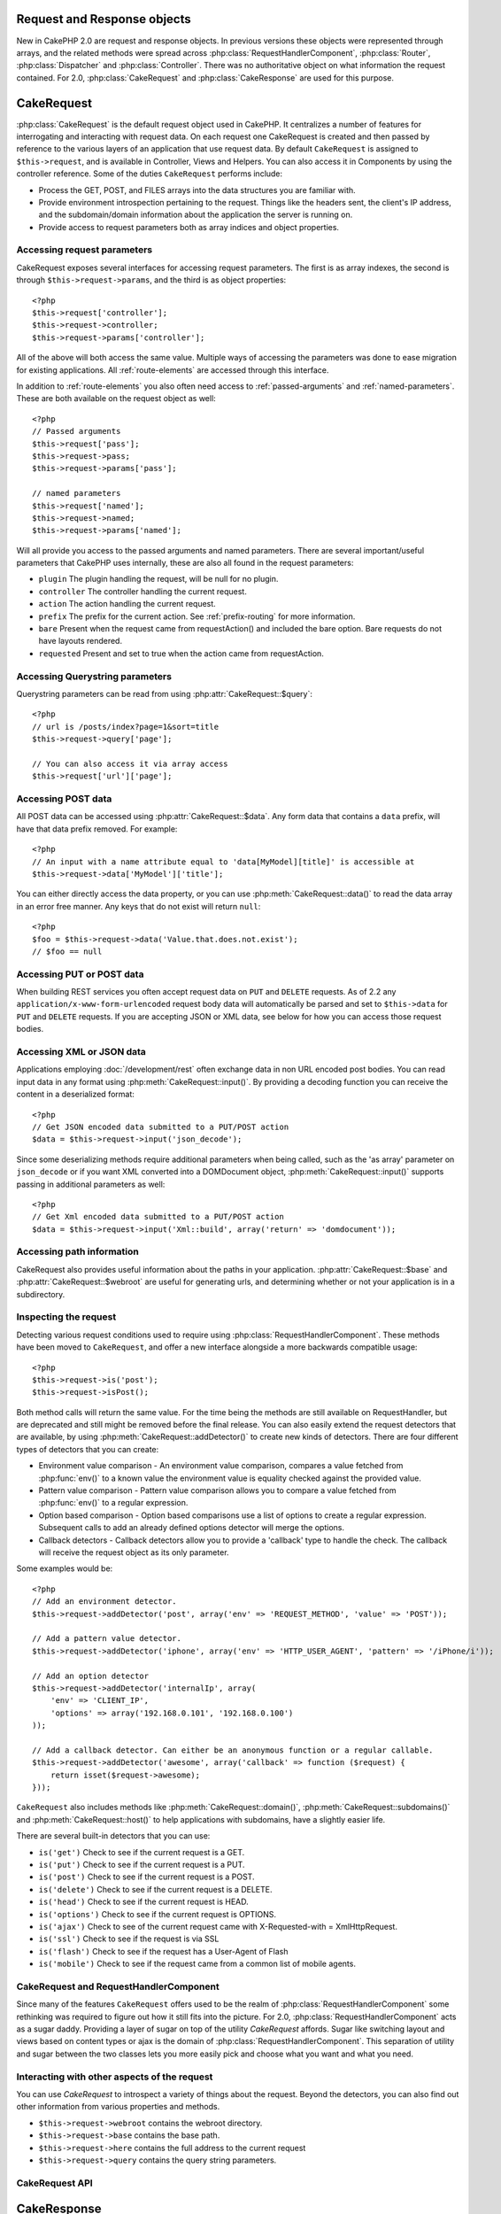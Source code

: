 Request and Response objects
############################

New in CakePHP 2.0 are request and response objects.  In previous versions these
objects were represented through arrays, and the related methods were spread
across :php:class:`RequestHandlerComponent`, :php:class:`Router`,
:php:class:`Dispatcher` and :php:class:`Controller`.  There was no authoritative
object on what information the request contained.  For 2.0,
:php:class:`CakeRequest` and :php:class:`CakeResponse` are used for this
purpose.

.. index:: $this->request
.. _cake-request:

CakeRequest
###########

:php:class:`CakeRequest` is the default request object used in CakePHP.  It centralizes
a number of features for interrogating and interacting with request data.
On each request one CakeRequest is created and then passed by reference to the various
layers of an application that use request data.  By default ``CakeRequest`` is assigned to
``$this->request``, and is available in Controller, Views and Helpers.  You can
also access it in Components by using the controller reference. Some of the duties
``CakeRequest`` performs include:

* Process the GET, POST, and FILES arrays into the data structures you are
  familiar with.
* Provide environment introspection pertaining to the request.  Things like the
  headers sent, the client's IP address, and the subdomain/domain information
  about the application the server is running on.
* Provide access to request parameters both as array indices and object
  properties.

Accessing request parameters
============================

CakeRequest exposes several interfaces for accessing request parameters.  The first
is as array indexes, the second is through ``$this->request->params``, and the
third is as object properties::

    <?php
    $this->request['controller'];
    $this->request->controller;
    $this->request->params['controller'];

All of the above will both access the same value. Multiple ways of accessing the
parameters was done to ease migration for existing applications. All
:ref:`route-elements` are accessed through this interface.

In addition to :ref:`route-elements` you also often need access to
:ref:`passed-arguments` and :ref:`named-parameters`.  These are both available
on the request object as well::

    <?php
    // Passed arguments
    $this->request['pass'];
    $this->request->pass;
    $this->request->params['pass'];

    // named parameters
    $this->request['named'];
    $this->request->named;
    $this->request->params['named'];

Will all provide you access to the passed arguments and named parameters. There
are several important/useful parameters that CakePHP uses internally, these
are also all found in the request parameters:

* ``plugin`` The plugin handling the request, will be null for no plugin.
* ``controller`` The controller handling the current request.
* ``action`` The action handling the current request.
* ``prefix`` The prefix for the current action.  See :ref:`prefix-routing` for
  more information.
* ``bare`` Present when the request came from requestAction() and included the
  bare option.  Bare requests do not have layouts rendered.
* ``requested`` Present and set to true when the action came from requestAction.


Accessing Querystring parameters
================================

Querystring parameters can be read from using :php:attr:`CakeRequest::$query`::

    <?php
    // url is /posts/index?page=1&sort=title
    $this->request->query['page'];

    // You can also access it via array access
    $this->request['url']['page'];

Accessing POST data
===================

All POST data can be accessed using :php:attr:`CakeRequest::$data`.  Any form data
that contains a ``data`` prefix, will have that data prefix removed.  For example::

    <?php
    // An input with a name attribute equal to 'data[MyModel][title]' is accessible at
    $this->request->data['MyModel']['title'];

You can either directly access the data property, or you can use
:php:meth:`CakeRequest::data()` to read the data array in an error free manner.
Any keys that do not exist will return ``null``::

    <?php
    $foo = $this->request->data('Value.that.does.not.exist');
    // $foo == null

Accessing PUT or POST data
==========================

.. versionadded:: 2.2

When building REST services you often accept request data on ``PUT`` and
``DELETE`` requests.  As of 2.2 any ``application/x-www-form-urlencoded``
request body data will automatically be parsed and set to ``$this->data`` for
``PUT`` and ``DELETE`` requests.  If you are accepting JSON or XML data, see
below for how you can access those request bodies.

Accessing XML or JSON data
==========================

Applications employing :doc:`/development/rest` often exchange data in non
URL encoded post bodies.  You can read input data in any format using
:php:meth:`CakeRequest::input()`.  By providing a decoding function you can
receive the content in a deserialized format::

    <?php
    // Get JSON encoded data submitted to a PUT/POST action
    $data = $this->request->input('json_decode');

Since some deserializing methods require additional parameters when being called,
such as the 'as array' parameter on ``json_decode`` or if you want XML converted
into a DOMDocument object, :php:meth:`CakeRequest::input()` supports passing
in additional parameters as well::

    <?php
    // Get Xml encoded data submitted to a PUT/POST action
    $data = $this->request->input('Xml::build', array('return' => 'domdocument'));

Accessing path information
==========================

CakeRequest also provides useful information about the paths in your
application.  :php:attr:`CakeRequest::$base` and
:php:attr:`CakeRequest::$webroot` are useful for generating urls, and
determining whether or not your application is in a subdirectory.

.. _check-the-request:

Inspecting the request
======================

Detecting various request conditions used to require using
:php:class:`RequestHandlerComponent`. These methods have been moved to
``CakeRequest``, and offer a new interface alongside a more backwards compatible
usage::

    <?php
    $this->request->is('post');
    $this->request->isPost();

Both method calls will return the same value.  For the time being the methods
are still available on RequestHandler, but are deprecated and still might be
removed before the final release.  You can also easily extend the request
detectors that are available, by using :php:meth:`CakeRequest::addDetector()`
to create new kinds of detectors.  There are four different types of detectors
that you can create:

* Environment value comparison - An environment value comparison, compares a
  value fetched from :php:func:`env()` to a known value the environment value is
  equality checked against the provided value.
* Pattern value comparison - Pattern value comparison allows you to compare a
  value fetched from :php:func:`env()` to a regular expression.
* Option based comparison -  Option based comparisons use a list of options to
  create a regular expression.  Subsequent calls to add an already defined
  options detector will merge the options.
* Callback detectors - Callback detectors allow you to provide a 'callback' type
  to handle the check.  The callback will receive the request object as its only
  parameter.

Some examples would be::

    <?php
    // Add an environment detector.
    $this->request->addDetector('post', array('env' => 'REQUEST_METHOD', 'value' => 'POST'));

    // Add a pattern value detector.
    $this->request->addDetector('iphone', array('env' => 'HTTP_USER_AGENT', 'pattern' => '/iPhone/i'));

    // Add an option detector
    $this->request->addDetector('internalIp', array(
        'env' => 'CLIENT_IP',
        'options' => array('192.168.0.101', '192.168.0.100')
    ));

    // Add a callback detector. Can either be an anonymous function or a regular callable.
    $this->request->addDetector('awesome', array('callback' => function ($request) {
        return isset($request->awesome);
    }));

``CakeRequest`` also includes methods like :php:meth:`CakeRequest::domain()`,
:php:meth:`CakeRequest::subdomains()` and :php:meth:`CakeRequest::host()` to
help applications with subdomains, have a slightly easier life.

There are several built-in detectors that you can use:

* ``is('get')`` Check to see if the current request is a GET.
* ``is('put')`` Check to see if the current request is a PUT.
* ``is('post')`` Check to see if the current request is a POST.
* ``is('delete')`` Check to see if the current request is a DELETE.
* ``is('head')`` Check to see if the current request is HEAD.
* ``is('options')`` Check to see if the current request is OPTIONS.
* ``is('ajax')`` Check to see of the current request came with
  X-Requested-with = XmlHttpRequest.
* ``is('ssl')`` Check to see if the request is via SSL
* ``is('flash')`` Check to see if the request has a User-Agent of Flash
* ``is('mobile')`` Check to see if the request came from a common list
  of mobile agents.


CakeRequest and RequestHandlerComponent
=======================================

Since many of the features ``CakeRequest`` offers used to be the realm of
:php:class:`RequestHandlerComponent` some rethinking was required to figure out how it
still fits into the picture.  For 2.0, :php:class:`RequestHandlerComponent`
acts as a sugar daddy.  Providing a layer of sugar on top of the utility
`CakeRequest` affords. Sugar like switching layout and views based on content
types or ajax is the domain of :php:class:`RequestHandlerComponent`.
This separation of utility and sugar between the two classes lets you
more easily pick and choose what you want and what you need.

Interacting with other aspects of the request
=============================================

You can use `CakeRequest` to introspect a variety of things about the request.
Beyond the detectors, you can also find out other information from various
properties and methods.

* ``$this->request->webroot`` contains the webroot directory.
* ``$this->request->base`` contains the base path.
* ``$this->request->here`` contains the full address to the current request
* ``$this->request->query`` contains the query string parameters.


CakeRequest API
===============

.. php:class:: CakeRequest

    CakeRequest encapsulates request parameter handling, and introspection.

.. php:method:: domain()

    Returns the domain name your application is running on.

.. php:method:: subdomains()

    Returns the subdomains your application is running on as an array.

.. php:method:: host()

    Returns the host your application is on.

.. php:method:: method()

    Returns the HTTP method the request was made with.

.. php:method:: onlyAllow()

    Set allowed HTTP methods, if not matched will throw MethodNotAllowexException
    The 405 response will include the required 'Allow' header with the passed methods

.. php:method:: referer()

    Returns the referring address for the request.

.. php:method:: clientIp()

    Returns the current visitor's IP address.

.. php:method:: header()

    Allows you to access any of the ``HTTP_*`` headers that were used
    for the request::

        <?php
        $this->request->header('User-Agent');

    Would return the user agent used for the request.

.. php:method:: input($callback, [$options])

    Retrieve the input data for a request, and optionally pass it through a
    decoding function.  Additional parameters for the decoding function
    can be passed as arguments to input().

.. php:method:: data($key)

    Provides dot notation access to request data.  Allows for reading and
    modification of request data, calls can be chained together as well::

        <?php
        // Modify some request data, so you can prepopulate some form fields.
        $this->request->data('Post.title', 'New post')
            ->data('Comment.1.author', 'Mark');

        // You can also read out data.
        $value = $this->request->data('Post.title');

.. php:method:: is($check)

    Check whether or not a Request matches a certain criteria.  Uses
    the built-in detection rules as well as any additional rules defined
    with :php:meth:`CakeRequest::addDetector()`.

.. php:method:: addDetector($name, $callback)

    Add a detector to be used with is().  See :ref:`check-the-request`
    for more information.

.. php:method:: accepts($type)

    Find out which content types the client accepts or check if they accept a
    particular type of content.

    Get all types::

        <?php
        $this->request->accepts();

    Check for a single type::

        <?php
        $this->request->accepts('application/json');

.. php:staticmethod:: acceptLanguage($language)

    Get either all the languages accepted by the client,
    or check if a specific language is accepted.

    Get the list of accepted languages::

        <?php
        CakeRequest::acceptLanguage();

    Check if a specific language is accepted::

        <?php
        CakeRequest::acceptLanguage('es-es');

.. php:attr:: data

    An array of POST data. You can use :php:meth:`CakeRequest::data()`
    to read this property in a way that suppresses notice errors.

.. php:attr:: query

    An array of query string parameters.

.. php:attr:: params

    An array of route elements and request parameters.

.. php:attr:: here

    Returns the current request uri.

.. php:attr:: base

    The base path to the application, usually ``/`` unless your
    application is in a subdirectory.

.. php:attr:: webroot

    The current webroot.

.. index:: $this->response

CakeResponse
############

:php:class:`CakeResponse` is the default response class in CakePHP.  It
encapsulates a number of features and functionality for generating HTTP
responses in your application. It also assists in testing, as it can be
mocked/stubbed allowing you to inspect headers that will be sent.
Like :php:class:`CakeRequest`, :php:class:`CakeResponse` consolidates a number
of methods previously found on :php:class:`Controller`,
:php:class:`RequestHandlerComponent` and :php:class:`Dispatcher`.  The old
methods are deprecated in favour of using :php:class:`CakeResponse`.

``CakeResponse`` provides an interface to wrap the common response related
tasks such as:

* Sending headers for redirects.
* Sending content type headers.
* Sending any header.
* Sending the response body.

Changing the response class
===========================

CakePHP uses ``CakeResponse`` by default. ``CakeResponse`` is a flexible and
transparent to use class.  But if you need to replace it with an application
specific class, you can override and replace ``CakeResponse`` with
your own class.  By replacing the CakeResponse used in index.php.

This will make all the controllers in your application use ``CustomResponse``
instead of :php:class:`CakeResponse`.  You can also replace the response
instance used by setting ``$this->response`` in your controllers. Overriding the
response object is handy during testing, as it allows you to stub
out the methods that interact with ``header()``.  See the section on
:ref:`cakeresponse-testing` for more information.

Dealing with content types
==========================

You can control the Content-Type of your application's responses with using
:php:meth:`CakeResponse::type()`.  If your application needs to deal with
content types that are not built into CakeResponse, you can map those types
with ``type()`` as well::

    <?php
    // Add a vCard type
    $this->response->type(array('vcf' => 'text/v-card'));

    // Set the response Content-Type to vcard.
    $this->response->type('vcf');

Usually you'll want to map additional content types in your controller's
``beforeFilter`` callback, so you can leverage the automatic view switching
features of :php:class:`RequestHandlerComponent` if you are using it.

Sending attachments
===================

There are times when you want to send Controller responses as files for
download.  You can either accomplish this using :doc:`/views/media-view`
or by using the features of ``CakeResponse``.
:php:meth:`CakeResponse::download()` allows you to send the response as file for
download::

    <?php
    public function sendFile($id) {
        $this->autoRender = false;

        $file = $this->Attachment->getFile($id);
        $this->response->type($file['type']);
        $this->response->download($file['name']);
        $this->response->body($file['content']);
    }

The above shows how you could use CakeResponse to generate a file download
response without using :php:class:`MediaView`.  In general you will want to use
MediaView as it provides a few additional features above what CakeResponse does.

Setting headers
===============

Setting headers is done with the :php:meth:`CakeResponse::header()` method.  It
can be called with a few different parameter configurations::

    <?php
    // Set a single header
    $this->response->header('Location', 'http://example.com');

    // Set multiple headers
    $this->response->header(array('Location' => 'http://example.com', 'X-Extra' => 'My header'));
    $this->response->header(array('WWW-Authenticate: Negotiate', 'Content-type: application/pdf'));

Setting the same header multiple times will result in overwriting the previous
values, just like regular header calls.  Headers are not sent when
:php:meth:`CakeResponse::header()` is called either.  They are just buffered
until the response is actually sent.

Interacting with browser caching
================================

You sometimes need to force browsers to not cache the results of a controller
action.  :php:meth:`CakeResponse::disableCache()` is intended for just that::

    <?php
    public function index() {
        // do something.
        $this->response->disableCache();
    }

.. warning::

    Using disableCache() with downloads from SSL domains while trying to send
    files to Internet Explorer can result in errors.

You can also tell clients that you want them to cache responses. By using
:php:meth:`CakeResponse::cache()`::

    <?php
    public function index() {
        //do something
        $this->response->cache('-1 minute', '+5 days');
    }

The above would tell clients to cache the resulting response for 5 days,
hopefully speeding up your visitors' experience. ``cache()`` sets the
Last-Modified value to the first argument. Expires, and Max-age are set based on
the second parameter. Cache-Control is set to public as well.


.. _cake-response-caching:

Fine tuning HTTP cache
======================

One of the best and easiest ways of speeding up your application is using HTTP
cache. Under this caching model you are only required to help clients decide if
they should use a cached copy of the response by setting a few headers such as
modified time, response entity tag and others.

Opposed to having to code the logic for caching and for invalidating (refreshing)
it once the data has changed, HTTP uses two models, expiration and validation
which usually are a lot simpler than having to manage the cache yourself.

Apart from using :php:meth:`CakeResponse::cache()` you can also use many other
methods to fine tune HTTP cache headers to take advantage of browser or reverse
proxy caching.

The Cache Control header
------------------------

.. versionadded:: 2.1

Used under the expiration model, this header contains multiple indicators
which can change the way browsers or proxies use the cached content. A
Cache-Control header can look like this::

    Cache-Control: private, max-age=3600, must-revalidate

``CakeResponse`` class helps you set this header with some utility methods that
will produce a final valid Cache-Control header. First of them is :php:meth:`CakeResponse::sharable()`
method, which indicates whether a response in to be considered sharable across
different users or clients or users. This method actually controls the `public`
or `private` part of this header. Setting a response as private indicates that
all or part of it is intended for a single user. To take advantage of shared
caches it is needed to set the control directive as public

Second parameter of this method is used to specify a `max-age` for the cache,
which is the number of seconds after which the response is no longer considered
fresh.::

    <?php
    public function view() {
        ...
        // set the Cache-Control as public for 3600 seconds
        $this->response->sharable(true, 3600);
    }

    public function my_data() {
        ...
        // set the Cache-Control as private for 3600 seconds
        $this->response->sharable(false, 3600);
    }

``CakeResponse`` exposes separate methods for setting each of the components in
the Cache-Control header.

The Expiration header
---------------------

.. versionadded:: 2.1

Also under the cache expiration model, you can set the `Expires` header, which
according to the HTTP specification is the date/time after which the response is
no longer considered fresh. This header can be set using the
:php:meth:`CakeResponse::expires()` method::

    <?php
    public function view() {
        $this->response->expires('+5 days');
    }

This method also accepts a DateTime or any string that can be parsed by the
DateTime class.


The Etag header
---------------

.. versionadded:: 2.1

Cache validation in HTTP is often used when content is constantly changing, and
asks the application to only generate the response contents if the cache is no
longer fresh. Under this model, the client continues to store pages in the
cache, but instead of using it directly, it asks the application every time
whether the resources changed or not. This is commonly used with static
resources such as images and other assets.

The Etag header (called entity tag) is string that uniquely identifies the
requested resource. It is very much like the checksum of a file, caching
will compare checksums to tell whether they match or not.

To actually get advantage of using this header you have to either call manually
:php:meth:`CakeResponse::checkNotModified()` method or have the :php:class:`RequestHandlerComponent`
included in your controller::

    <?php
    public function index() {
        $articles = $this->Article->find('all');
        $this->response->etag($this->Article->generateHash($articles));
        if ($this->response->checkNotModified($this->request)) {
            return $this->response;
        }
        ...
    }

The Last Modified header
------------------------

.. versionadded:: 2.1

Also under the HTTP cache validation model, you can set the `Last-Modified`
header to indicate the date and time at which the resource was modified for the
last time. Setting this header helps CakePHP respond to caching clients whether
the response was modified or not based on the client cache.

To actually get advantage of using this header you have to either call manually
:php:meth:`CakeResponse::checkNotModified()` method or have the :php:class:`RequestHandlerComponent`
included in your controller::

    <?php
    public function view() {
        $article = $this->Article->find('first');
        $this->response->modified($article['Article']['modified']);
        if ($this->response->checkNotModified($this->request)) {
            return $this->response;
        }
        ...
    }

The Vary header
---------------

In some cases you might want to serve different contents using the same url.
This is often the case when you have a multilingual page or respond with
different HTML according to the browser that is requesting the resource. For
such circumstances, you use the Vary header::

    <?php
        $this->response->vary('User-Agent');
        $this->response->vary('Accept-Encoding', 'User-Agent');
        $this->response->vary('Accept-Language');

.. _cakeresponse-testing:

CakeResponse and testing
========================

Probably one of the biggest wins from ``CakeResponse`` comes from how it makes
testing controllers and components easier.  Instead of methods spread across
several objects, you only have a single object to mock as controllers and
components delegate to ``CakeResponse``.  This helps you get closer to a 'unit'
test and makes testing controllers easier::

    <?php
    public function testSomething() {
        $this->controller->response = $this->getMock('CakeResponse');
        $this->controller->response->expects($this->once())->method('header');
        // ...
    }

Additionally you can more easily run tests from the command line, as you can use
mocks to avoid the 'headers sent' errors that can come up from trying to set
headers in CLI.


CakeResponse API
================

.. php:class:: CakeResponse

    CakeResponse provides a number of useful methods for interacting with
    the response you are sending to a client.

.. php:method:: header()

    Allows you to directly set one or many headers to be sent with the response.

.. php:method:: charset()

    Sets the charset that will be used in the response.

.. php:method:: type($type)

    Sets the content type for the response.  You can either use a known content
    type alias or the full content type name.

.. php:method:: cache()

    Allows you to set caching headers in the response.

.. php:method:: disableCache()

    Sets the headers to disable client caching for the response.

.. php:method:: sharable($isPublic, $time)

    Sets the Cache-Control header to be either `public` or `private` and
    optionally sets a `max-age` directive of the resource

    .. versionadded:: 2.1

.. php:method:: expires($date)

    Allows to set the `Expires` header to a specific date.

    .. versionadded:: 2.1

.. php:method:: etag($tag, $weak)

    Sets the `Etag` header to uniquely identify a response resource.

    .. versionadded:: 2.1

.. php:method:: modified($time)

    Sets the `Last-Modified` header to a specific date and time in the correct
    format.

    .. versionadded:: 2.1

.. php:method:: checkNotModified(CakeRequest $request)

    Compares the cache headers for the request object with the cache header from
    the response and determines if it can still be considered fresh. In that
    case deletes any response contents and sends the `304 Not Modified` header.

    .. versionadded:: 2.1

.. php:method:: compress()

    Turns on gzip compression for the request.

.. php:method:: download()

    Allows you to send the response as an attachment and set the filename.

.. php:method:: statusCode()

    Allows you to set the status code for the response.

.. php:method:: body()

    Set the content body for the response.

.. php:method:: send()

    Once you are done creating a response, calling send() will send all
    the set headers as well as the body. This is done automatically at the
    end of each request by :php:class:`Dispatcher`



.. meta::
    :title lang=en: Request and Response objects
    :keywords lang=en: request controller,request parameters,array indices,purpose index,response objects,domain information,request object,request data,interrogating,params,previous versions,introspection,dispatcher,rout,data structures,arrays,ip address,migration,indexes,cakephp
